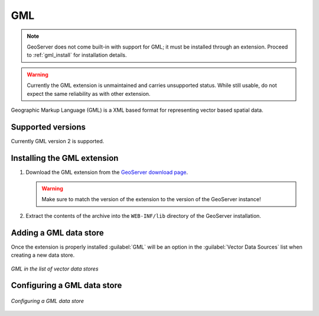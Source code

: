 .. _data_gml:

GML
===

.. note:: GeoServer does not come built-in with support for GML; it must be installed through an extension. Proceed to :ref:`gml_install` for installation details.

.. warning:: Currently the GML extension is unmaintained and carries unsupported status.  While still usable, do not expect the same reliability as with other extension.

Geographic Markup Language (GML) is a XML based format for representing vector based spatial data.


Supported versions
------------------

Currently GML version 2 is supported.

.. _gml_install:

Installing the GML extension
----------------------------

#. Download the GML extension from the `GeoServer download page 
   <http://geoserver.org/download>`_.

   .. warning:: Make sure to match the version of the extension to the version of the GeoServer instance!

#. Extract the contents of the archive into the ``WEB-INF/lib`` directory of the GeoServer installation.

Adding a GML data store
-----------------------

Once the extension is properly installed :guilabel:`GML` will be an option in the :guilabel:`Vector Data Sources` list when creating a new data store.

.. figure:: images/gmlcreate.png
   :align: center

   *GML in the list of vector data stores*

Configuring a GML data store
----------------------------

.. figure:: images/gmlconfigure.png
   :align: center

   *Configuring a GML data store*
  